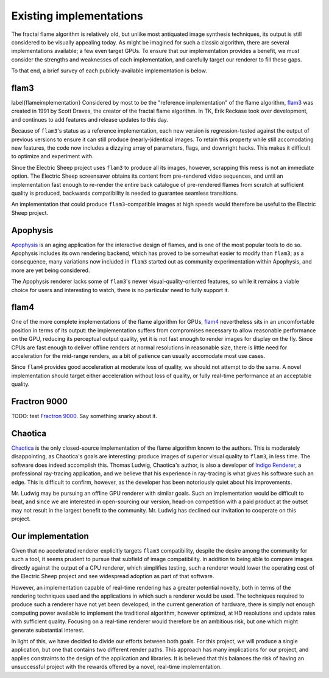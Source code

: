 Existing implementations
========================

The fractal flame algorithm is relatively old, but unlike most antiquated
image synthesis techniques, its output is still considered to be visually
appealing today. As might be imagined for such a classic algorithm, there
are several implementations available; a few even target GPUs. To ensure
that our implementation provides a benefit, we must consider the strengths
and weaknesses of each implementation, and carefully target our renderer to
fill these gaps.

To that end, a brief survey of each publicly-available implementation is
below.

flam3
-----
\label{flameimplementation}
Considered by most to be the "reference implementation" of the flame
algorithm, flam3_ was created in 1991 by Scott Draves, the creator
of the fractal flame algorithm. In TK, Erik Reckase took over development,
and continues to add features and release updates to this day.

Because of ``flam3``'s status as a reference implementation, each new
version is regression-tested against the output of previous versions to
ensure it can still produce (nearly-)identical images. To retain this
property while still accomodating new features, the code now includes a
dizzying array of parameters, flags, and downright hacks. This makes it
difficult to optimize and experiment with.

Since the Electric Sheep project uses ``flam3`` to produce all its images,
however, scrapping this mess is not an immediate option. The Electric Sheep
screensaver obtains its content from pre-rendered video sequences, and
until an implementation fast enough to re-render the entire back catalogue
of pre-rendered flames from scratch at sufficient quality is produced,
backwards compatibility is needed to guarantee seamless transitions.

An implementation that could produce ``flam3``-compatible images at high
speeds would therefore be useful to the Electric Sheep project.

Apophysis
---------

Apophysis_ is an aging application for the interactive design of flames,
and is one of the most popular tools to do so. Apophysis includes its own
rendering backend, which has proved to be somewhat easier to modify than
``flam3``; as a consequence, many variations now included in ``flam3``
started out as community experimentation within Apophysis, and more are yet
being considered.

The Apophysis renderer lacks some of ``flam3``'s newer
visual-quality-oriented features, so while it remains a viable choice for
users and interesting to watch, there is no particular need to fully
support it.

flam4
-----

One of the more complete implementations of the flame algorithm for GPUs,
flam4_ nevertheless sits in an uncomfortable position in terms of its
output: the implementation suffers from compromises necessary to allow
reasonable performance on the GPU, reducing its perceptual output quality,
yet it is not fast enough to render images for display on the fly. Since
CPUs are fast enough to deliver offline renders at normal resolutions in
reasonable size, there is little need for acceleration for the mid-range
renders, as a bit of patience can usually accomodate most use cases.

Since ``flam4`` provides good acceleration at moderate loss of quality, we
should not attempt to do the same. A novel implementation should target
either acceleration without loss of quality, or fully real-time performance
at an acceptable quality.

Fractron 9000
-------------

TODO: test `Fractron 9000`_. Say something snarky about it.

Chaotica
--------

Chaotica_ is the only closed-source implementation of the flame algorithm
known to the authors. This is moderately disappointing, as Chaotica's goals
are interesting: produce images of superior visual quality to ``flam3``, in
less time. The software does indeed accomplish this. Thomas Ludwig,
Chaotica's author, is also a developer of `Indigo Renderer`_, a
professional ray-tracing application, and we believe that his experience in
ray-tracing is what gives his software such an edge. This is difficult to
confirm, however, as the developer has been notoriously quiet about his
improvements.

Mr. Ludwig may be pursuing an offline GPU renderer with similar goals. Such
an implementation would be difficult to beat, and since we are interested
in open-sourcing our version, head-on competition with a paid product at
the outset may not result in the largest benefit to the community. Mr.
Ludwig has declined our invitation to cooperate on this project.

Our implementation
------------------

Given that no accelerated renderer explicitly targets ``flam3``
compatibility, despite the desire among the community for such a tool, it
seems prudent to pursue that subfield of image compatibility. In addition
to being able to compare images directly against the output of a CPU
renderer, which simplifies testing, such a renderer would lower the
operating cost of the Electric Sheep project and see widespread adoption as
part of that software.

However, an implementation capable of real-time rendering has a greater
potential novelty, both in terms of the rendering techniques used and the
applications in which such a renderer would be used. The techniques
required to produce such a renderer have not yet been developed; in the
current generation of hardware, there is simply not enough computing power
available to implement the traditional algorithm, however optimized, at HD
resolutions and update rates with sufficient quality. Focusing on a
real-time renderer would therefore be an ambitious risk, but one which
might generate substantial interest.

In light of this, we have decided to divide our efforts between both goals.
For this project, we will produce a single application, but one that
contains two different render paths. This approach has many implications
for our project, and applies constraints to the design of the application
and libraries. It is believed that this balances the risk of having an
unsuccessful project with the rewards offered by a novel, real-time
implementation.

.. _flam3:      http://flam3.com
.. _Apophysis:  http://apophysis.org
.. _flam4:      http://sourceforge.net/projects/flam4/
.. _Fractron 9000: http://fractron9000.sourceforge.net
.. _Chaotica: http://www.indigorenderer.com/forum/viewtopic.php?f=6&t=10205
.. _Indigo Renderer: http://www.indigorenderer.com/

